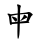 SplineFontDB: 3.2
FontName: Mu-TW-Kai
FullName: Mu-TW-Kai
FamilyName: Mu-TW-Kai
Weight: Book
Copyright: (c)2018 National Development Council. Open Government Data License, version 1.0(https://data.gov.tw/en/license).
Version: 103.1
ItalicAngle: 0
UnderlinePosition: -635
UnderlineWidth: 50
Ascent: 820
Descent: 204
InvalidEm: 0
sfntRevision: 0x0067199a
LayerCount: 2
Layer: 0 1 "+gMxmbwAA" 1
Layer: 1 1 "+Uk1mbwAA" 0
HasVMetrics: 1
XUID: [1021 423 1460472754 12702527]
StyleMap: 0x0040
FSType: 4
OS2Version: 3
OS2_WeightWidthSlopeOnly: 0
OS2_UseTypoMetrics: 0
CreationTime: 1411530474
ModificationTime: 1652166732
PfmFamily: 65
TTFWeight: 400
TTFWidth: 5
LineGap: 0
VLineGap: 0
Panose: 3 0 5 0 0 0 0 0 0 0
OS2TypoAscent: 820
OS2TypoAOffset: 0
OS2TypoDescent: -204
OS2TypoDOffset: 0
OS2TypoLinegap: 204
OS2WinAscent: 820
OS2WinAOffset: 0
OS2WinDescent: 204
OS2WinDOffset: 0
HheadAscent: 820
HheadAOffset: 0
HheadDescent: -204
HheadDOffset: 0
OS2SubXSize: 512
OS2SubYSize: 512
OS2SubXOff: 0
OS2SubYOff: 0
OS2SupXSize: 512
OS2SupYSize: 512
OS2SupXOff: 0
OS2SupYOff: 512
OS2StrikeYSize: 50
OS2StrikeYPos: 200
OS2CapHeight: 610
OS2XHeight: 408
OS2FamilyClass: 2567
OS2Vendor: 'CMEX'
OS2CodePages: 003f00ff.d7ff0000
OS2UnicodeRanges: f7ffaeff.e9dfffff.081bffff.00000000
Lookup: 1 0 0 "'rtla' +X55T81IwXeZT5pgFkHhkxwAA +Z+VifgAA 0" { "'rtla' +X55T81IwXeZT5pgFkHhkxwAA +Z+VifgAA 0 +W1CIaGg8"  } ['rtla' ('DFLT' <'dflt' > ) ]
Lookup: 1 0 0 "'vert' Vertical Alternates +ZbwA +Ti1l5ZfTiGhhD2WHW1cA +Ti1n5WJ+ 1" { "'vert' Vertical Alternates +ZbwA +Ti1l5ZfTiGhhD2WHW1cA +Ti1n5WJ+ 1 +W1CIaGg8"  } ['vert' ('hani' <'dflt' > ) ]
MarkAttachClasses: 1
DEI: 91125
TtTable: prep
PUSHW_1
 0
CALL
SVTCA[y-axis]
PUSHW_3
 1
 4
 2
CALL
SVTCA[x-axis]
PUSHW_3
 5
 3
 2
CALL
SVTCA[x-axis]
PUSHW_8
 5
 118
 101
 84
 63
 38
 0
 8
CALL
PUSHW_8
 6
 141
 120
 84
 63
 38
 0
 8
CALL
PUSHW_8
 7
 128
 101
 84
 63
 38
 0
 8
CALL
SVTCA[y-axis]
PUSHW_8
 1
 188
 166
 110
 93
 56
 0
 8
CALL
PUSHW_8
 2
 217
 166
 138
 93
 56
 0
 8
CALL
PUSHW_8
 3
 157
 120
 110
 63
 38
 0
 8
CALL
PUSHW_8
 4
 141
 120
 84
 63
 38
 0
 8
CALL
SVTCA[y-axis]
PUSHW_3
 8
 4
 7
CALL
PUSHW_1
 0
DUP
RCVT
RDTG
ROUND[Black]
RTG
WCVTP
EndTTInstrs
TtTable: fpgm
PUSHW_1
 0
FDEF
MPPEM
PUSHW_1
 8
LT
IF
PUSHB_2
 1
 1
INSTCTRL
EIF
PUSHW_1
 511
SCANCTRL
PUSHW_1
 68
SCVTCI
PUSHW_2
 8
 3
SDS
SDB
ENDF
PUSHW_1
 1
FDEF
DUP
DUP
RCVT
ROUND[Black]
WCVTP
PUSHB_1
 1
ADD
ENDF
PUSHW_1
 2
FDEF
PUSHW_1
 1
LOOPCALL
POP
ENDF
PUSHW_1
 3
FDEF
DUP
GC[cur]
PUSHB_1
 3
CINDEX
GC[cur]
GT
IF
SWAP
EIF
DUP
ROLL
DUP
ROLL
MD[grid]
ABS
ROLL
DUP
GC[cur]
DUP
ROUND[Grey]
SUB
ABS
PUSHB_1
 4
CINDEX
GC[cur]
DUP
ROUND[Grey]
SUB
ABS
GT
IF
SWAP
NEG
ROLL
EIF
MDAP[rnd]
DUP
PUSHB_1
 0
GTEQ
IF
ROUND[Black]
DUP
PUSHB_1
 0
EQ
IF
POP
PUSHB_1
 64
EIF
ELSE
ROUND[Black]
DUP
PUSHB_1
 0
EQ
IF
POP
PUSHB_1
 64
NEG
EIF
EIF
MSIRP[no-rp0]
ENDF
PUSHW_1
 4
FDEF
DUP
GC[cur]
PUSHB_1
 4
CINDEX
GC[cur]
GT
IF
SWAP
ROLL
EIF
DUP
GC[cur]
DUP
ROUND[White]
SUB
ABS
PUSHB_1
 4
CINDEX
GC[cur]
DUP
ROUND[White]
SUB
ABS
GT
IF
SWAP
ROLL
EIF
MDAP[rnd]
MIRP[rp0,min,rnd,black]
ENDF
PUSHW_1
 5
FDEF
MPPEM
DUP
PUSHB_1
 3
MINDEX
LT
IF
LTEQ
IF
PUSHB_1
 128
WCVTP
ELSE
PUSHB_1
 64
WCVTP
EIF
ELSE
POP
POP
DUP
RCVT
PUSHB_1
 192
LT
IF
PUSHB_1
 192
WCVTP
ELSE
POP
EIF
EIF
ENDF
PUSHW_1
 6
FDEF
DUP
DUP
RCVT
ROUND[Black]
WCVTP
PUSHB_1
 1
ADD
DUP
DUP
RCVT
RDTG
ROUND[Black]
RTG
WCVTP
PUSHB_1
 1
ADD
ENDF
PUSHW_1
 7
FDEF
PUSHW_1
 6
LOOPCALL
ENDF
PUSHW_1
 8
FDEF
MPPEM
DUP
PUSHB_1
 3
MINDEX
GTEQ
IF
PUSHB_1
 64
ELSE
PUSHB_1
 0
EIF
ROLL
ROLL
DUP
PUSHB_1
 3
MINDEX
GTEQ
IF
SWAP
POP
PUSHB_1
 128
ROLL
ROLL
ELSE
ROLL
SWAP
EIF
DUP
PUSHB_1
 3
MINDEX
GTEQ
IF
SWAP
POP
PUSHW_1
 192
ROLL
ROLL
ELSE
ROLL
SWAP
EIF
DUP
PUSHB_1
 3
MINDEX
GTEQ
IF
SWAP
POP
PUSHW_1
 256
ROLL
ROLL
ELSE
ROLL
SWAP
EIF
DUP
PUSHB_1
 3
MINDEX
GTEQ
IF
SWAP
POP
PUSHW_1
 320
ROLL
ROLL
ELSE
ROLL
SWAP
EIF
DUP
PUSHW_1
 3
MINDEX
GTEQ
IF
PUSHB_1
 3
CINDEX
RCVT
PUSHW_1
 384
LT
IF
SWAP
POP
PUSHW_1
 384
SWAP
POP
ELSE
PUSHB_1
 3
CINDEX
RCVT
SWAP
POP
SWAP
POP
EIF
ELSE
POP
EIF
WCVTP
ENDF
PUSHW_1
 9
FDEF
MPPEM
GTEQ
IF
RCVT
WCVTP
ELSE
POP
POP
EIF
ENDF
EndTTInstrs
ShortTable: cvt  18
  21
  30
  26
  36
  40
  48
  40
  44
  0
  0
  -204
  0
  502
  0
  680
  0
  34
  648
EndShort
ShortTable: maxp 16
  1
  0
  -26345
  1510
  200
  0
  0
  1
  0
  0
  10
  0
  512
  0
  0
  0
EndShort
LangName: 1028 "(c)2018+VwtbtnZ8XFVZ1FThZwMwAmcsW1dXi2OhdShlP16cjMdlmZWLZT5jiGsKaJ1rPv8NeywA-1+ckgA (https://data.gov.tw/license) +MAIA" "+a80A--+UWhbV16ra2Npd5rU" "Regular" "" "+a80A--+UWhbV16ra2Npd5rU" "Version 103.1" "" "Trademark"
LangName: 1033 "" "" "Regular" "Mu-TW-Kai : 22-7-2013" "" "Version 103.1"
GaspTable: 1 65535 2 0
Encoding: UnicodeBmp
UnicodeInterp: none
NameList: AGL For New Fonts
DisplaySize: -48
AntiAlias: 1
FitToEm: 0
WinInfo: 27576 24 12
BeginPrivate: 0
EndPrivate
BeginChars: 65541 1

StartChar: uni6BCD
Encoding: 27597 27597 0
Width: 1024
GlyphClass: 2
Flags: W
LayerCount: 2
Fore
SplineSet
553 322 m 1,0,-1
 541 315 l 1,1,-1
 527 306 l 1,2,3
 521 307 521 307 520 310 c 2,4,-1
 520 311 l 2,5,6
 520 315 520 315 527 325 c 2,7,-1
 541 342 l 2,8,9
 559 364 559 364 563 370 c 2,10,-1
 581 396 l 2,11,12
 594 414 594 414 599 424 c 0,13,14
 603 434 603 434 605 441 c 0,15,16
 607 447 607 447 608 456 c 256,17,18
 609 465 609 465 611 468 c 0,19,20
 613 469 613 469 618 469 c 2,21,-1
 623 469 l 2,22,23
 633 467 633 467 647 458 c 2,24,-1
 669 442 l 2,25,26
 677 436 677 436 684 426 c 0,27,28
 692 416 692 416 695 408 c 0,29,30
 696 403 696 403 696 400 c 0,31,32
 696 396 696 396 695 394 c 0,33,34
 693 390 693 390 680 387 c 256,35,36
 667 384 667 384 653 376 c 256,37,38
 639 368 639 368 617 357 c 2,39,-1
 582 338 l 1,40,-1
 553 322 l 1,0,-1
314 390 m 1,41,-1
 302 408 l 2,42,43
 298 413 298 413 298 416 c 0,44,45
 298 418 298 418 300 420 c 0,46,47
 301 423 301 423 304 423 c 0,48,49
 306 423 306 423 308 422 c 2,50,-1
 333 418 l 1,51,-1
 363 408 l 2,52,53
 386 401 386 401 402 394 c 0,54,55
 418 386 418 386 425 377 c 256,56,57
 432 368 432 368 434 355 c 0,58,59
 436 350 436 350 436 343 c 0,60,61
 436 334 436 334 433 323 c 0,62,63
 428 306 428 306 421 298 c 0,64,65
 414 292 414 292 406 290 c 0,66,67
 398 290 398 290 384 303 c 0,68,69
 374 312 374 312 368 320 c 2,70,-1
 341 355 l 1,71,-1
 314 390 l 1,41,-1
507 244 m 1,72,-1
 503 86 l 2,73,74
 503 60 503 60 500 20 c 0,75,76
 497 -22 497 -22 496 -34 c 256,77,78
 495 -46 495 -46 490 -72 c 0,79,80
 486 -96 486 -96 483 -109 c 0,81,82
 481 -122 481 -122 474 -136 c 0,83,84
 468 -148 468 -148 463 -148 c 2,85,-1
 462 -148 l 2,86,87
 456 -148 456 -148 453 -136 c 0,88,89
 450 -123 450 -123 449 -108 c 2,90,-1
 447 -71 l 1,91,-1
 446 -26 l 1,92,-1
 445 36 l 1,93,-1
 448 240 l 1,94,-1
 302 228 l 1,95,96
 295 212 295 212 290 207 c 256,97,98
 285 202 285 202 281 201 c 2,99,-1
 280 201 l 2,100,101
 276 201 276 201 269 208 c 0,102,103
 260 216 260 216 256 228 c 0,104,105
 251 240 251 240 248 268 c 2,106,-1
 231 403 l 2,107,108
 229 416 229 416 223 432 c 0,109,110
 217 447 217 447 213 454 c 2,111,-1
 196 472 l 2,112,113
 191 479 191 479 191 485 c 2,114,-1
 191 488 l 2,115,116
 192 494 192 494 205 498 c 0,117,118
 212 498 212 498 231 494 c 0,119,120
 250 489 250 489 252 488 c 2,121,-1
 275 479 l 1,122,-1
 452 501 l 1,123,-1
 455 594 l 1,124,-1
 453 631 l 2,125,126
 451 668 451 668 449 676 c 0,127,128
 447 685 447 685 442 698 c 0,129,130
 437 710 437 710 435 717 c 0,131,132
 435 724 435 724 438 728 c 256,133,134
 441 732 441 732 453 732 c 0,135,136
 460 732 460 732 472 729 c 256,137,138
 484 726 484 726 493 722 c 2,139,-1
 514 712 l 2,140,141
 526 705 526 705 531 699 c 0,142,143
 535 692 535 692 535 686 c 0,144,145
 535 682 535 682 530 672 c 256,146,147
 525 662 525 662 523 650 c 0,148,149
 519 638 519 638 518 627 c 256,150,151
 517 616 517 616 516 600 c 256,152,153
 515 584 515 584 514 543 c 2,154,-1
 513 506 l 1,155,-1
 587 514 l 2,156,157
 642 520 642 520 652 522 c 0,158,159
 663 523 663 523 677 526 c 0,160,161
 693 528 693 528 710 533 c 256,162,163
 727 538 727 538 732 538 c 2,164,-1
 736 538 l 2,165,166
 746 538 746 538 759 534 c 0,167,168
 775 530 775 530 786 522 c 256,169,170
 797 514 797 514 809 503 c 0,171,172
 822 493 822 493 831 484 c 0,173,174
 838 477 838 477 838 470 c 2,175,-1
 838 468 l 2,176,177
 837 463 837 463 831 457 c 2,178,-1
 813 442 l 2,179,180
 805 435 805 435 794 417 c 0,181,182
 782 398 782 398 777 386 c 2,183,-1
 731 290 l 1,184,-1
 741 282 l 2,185,186
 751 275 751 275 751 270 c 2,187,-1
 751 269 l 2,188,189
 751 263 751 263 743 260 c 2,190,-1
 715 258 l 1,191,-1
 507 244 l 1,72,-1
302 273 m 1,192,-1
 448 284 l 1,193,-1
 451 469 l 1,194,195
 418 464 418 464 377 457 c 256,196,197
 336 450 336 450 309 444 c 2,198,-1
 283 436 l 1,199,-1
 302 273 l 1,192,-1
510 290 m 1,200,201
 551 294 551 294 571 297 c 2,202,-1
 645 305 l 1,203,-1
 675 308 l 1,204,-1
 713 436 l 2,205,206
 718 452 718 452 718 462 c 0,207,208
 718 465 718 465 717 468 c 0,209,210
 717 478 717 478 712 483 c 256,211,212
 707 488 707 488 689 488 c 0,213,214
 658 487 658 487 625 485 c 0,215,216
 591 484 591 484 580 482 c 2,217,-1
 513 476 l 1,218,-1
 510 290 l 1,200,201
EndSplineSet
EndChar
EndChars
EndSplineFont
